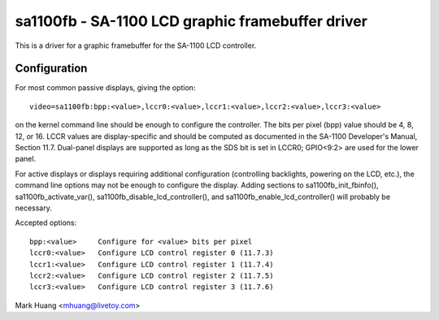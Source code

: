 =================================================
sa1100fb - SA-1100 LCD graphic framebuffer driver
=================================================

This is a driver for a graphic framebuffer for the SA-1100 LCD
controller.

Configuration
==============

For most common passive displays, giving the option::

  video=sa1100fb:bpp:<value>,lccr0:<value>,lccr1:<value>,lccr2:<value>,lccr3:<value>

on the kernel command line should be enough to configure the
controller. The bits per pixel (bpp) value should be 4, 8, 12, or
16. LCCR values are display-specific and should be computed as
documented in the SA-1100 Developer's Manual, Section 11.7. Dual-panel
displays are supported as long as the SDS bit is set in LCCR0; GPIO<9:2>
are used for the lower panel.

For active displays or displays requiring additional configuration
(controlling backlights, powering on the LCD, etc.), the command line
options may not be enough to configure the display. Adding sections to
sa1100fb_init_fbinfo(), sa1100fb_activate_var(),
sa1100fb_disable_lcd_controller(), and sa1100fb_enable_lcd_controller()
will probably be necessary.

Accepted options::

	bpp:<value>	Configure for <value> bits per pixel
	lccr0:<value>	Configure LCD control register 0 (11.7.3)
	lccr1:<value>	Configure LCD control register 1 (11.7.4)
	lccr2:<value>	Configure LCD control register 2 (11.7.5)
	lccr3:<value>	Configure LCD control register 3 (11.7.6)

Mark Huang <mhuang@livetoy.com>
